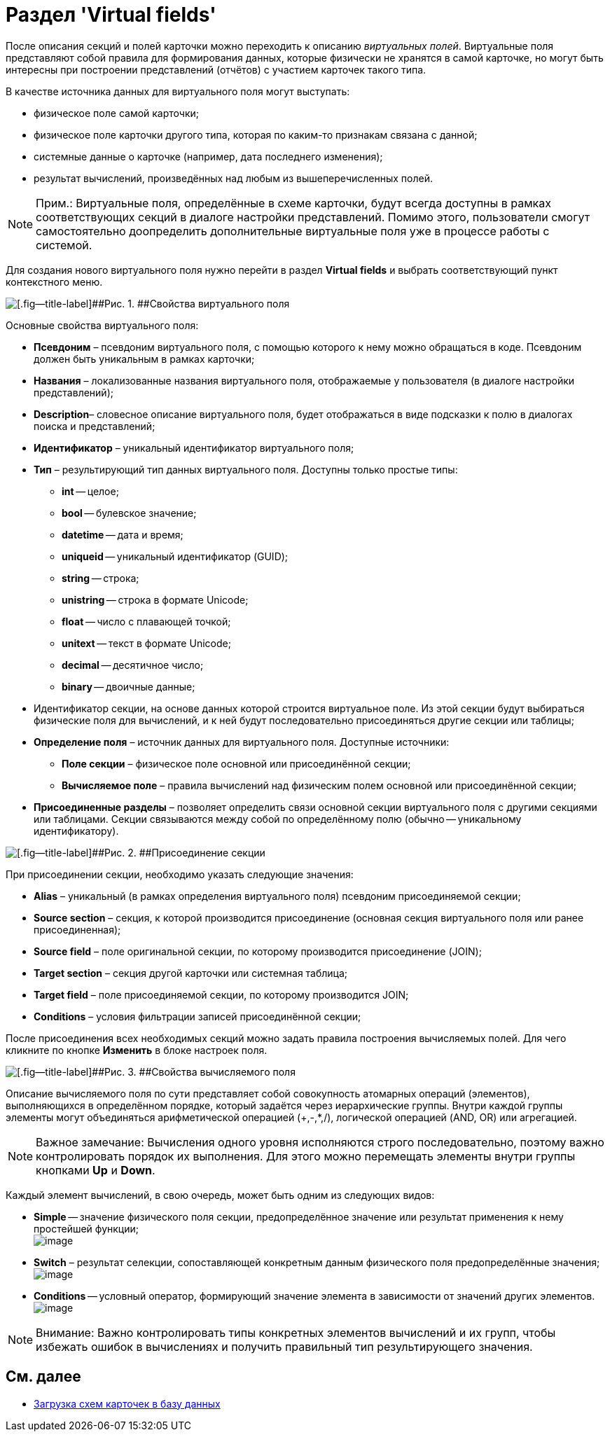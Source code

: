 = Раздел 'Virtual fields'

После описания секций и полей карточки можно переходить к описанию _виртуальных полей_. Виртуальные поля представляют собой правила для формирования данных, которые физически не хранятся в самой карточке, но могут быть интересны при построении представлений (отчётов) с участием карточек такого типа.

В качестве источника данных для виртуального поля могут выступать:

* физическое поле самой карточки;
* физическое поле карточки другого типа, которая по каким-то признакам связана с данной;
* системные данные о карточке (например, дата последнего изменения);
* результат вычислений, произведённых над любым из вышеперечисленных полей.

[NOTE]
====
[.note__title]#Прим.:# Виртуальные поля, определённые в схеме карточки, будут всегда доступны в рамках соответствующих секций в диалоге настройки представлений. Помимо этого, пользователи смогут самостоятельно доопределить дополнительные виртуальные поля уже в процессе работы с системой.
====

Для создания нового виртуального поля нужно перейти в раздел [.keyword .wintitle]*Virtual fields* и выбрать соответствующий пункт контекстного меню.

image::dev_card_11.png[[.fig--title-label]##Рис. 1. ##Свойства виртуального поля]

Основные свойства виртуального поля:

* [.ph .uicontrol]*Псевдоним* – псевдоним виртуального поля, с помощью которого к нему можно обращаться в коде. Псевдоним должен быть уникальным в рамках карточки;
* [.ph .uicontrol]*Названия* – локализованные названия виртуального поля, отображаемые у пользователя (в диалоге настройки представлений);
* [.ph .uicontrol]*Description*– словесное описание виртуального поля, будет отображаться в виде подсказки к полю в диалогах поиска и представлений;
* [.ph .uicontrol]*Идентификатор* – уникальный идентификатор виртуального поля;
* [.ph .uicontrol]*Тип* – результирующий тип данных виртуального поля. Доступны только простые типы:
** *int* -- целое;
** *bool* -- булевское значение;
** *datetime* -- дата и время;
** *uniqueid* -- уникальный идентификатор (GUID);
** *string* -- строка;
** *unistring* -- строка в формате Unicode;
** *float* -- число с плавающей точкой;
** *unitext* -- текст в формате Unicode;
** *decimal* -- десятичное число;
** *binary* -- двоичные данные;
* Идентификатор секции, на основе данных которой строится виртуальное поле. Из этой секции будут выбираться физические поля для вычислений, и к ней будут последовательно присоединяться другие секции или таблицы;
* [.ph .uicontrol]*Определение поля* – источник данных для виртуального поля. Доступные источники:
** *Поле секции* – физическое поле основной или присоединённой секции;
** *Вычисляемое поле* – правила вычислений над физическим полем основной или присоединённой секции;
* [.ph .uicontrol]*Присоединенные разделы* – позволяет определить связи основной секции виртуального поля с другими секциями или таблицами. Секции связываются между собой по определённому полю (обычно -- уникальному идентификатору).

image::dev_card_12.png[[.fig--title-label]##Рис. 2. ##Присоединение секции]

При присоединении секции, необходимо указать следующие значения:

* [.ph .uicontrol]*Alias* – уникальный (в рамках определения виртуального поля) псевдоним присоединяемой секции;
* [.ph .uicontrol]*Source section* – секция, к которой производится присоединение (основная секция виртуального поля или ранее присоединенная);
* [.ph .uicontrol]*Source field* – поле оригинальной секции, по которому производится присоединение (JOIN);
* [.ph .uicontrol]*Target section* – секция другой карточки или системная таблица;
* [.ph .uicontrol]*Target field* – поле присоединяемой секции, по которому производится JOIN;
* [.ph .uicontrol]*Conditions* – условия фильтрации записей присоединённой секции;

После присоединения всех необходимых секций можно задать правила построения вычисляемых полей. Для чего кликните по кнопке [.ph .uicontrol]*Изменить* в блоке настроек поля.

image::dev_card_13.png[[.fig--title-label]##Рис. 3. ##Свойства вычисляемого поля]

Описание вычисляемого поля по сути представляет собой совокупность атомарных операций (элементов), выполняющихся в определённом порядке, который задаётся через иерархические группы. Внутри каждой группы элементы могут объединяться арифметической операцией (+,-,*,/), логической операцией (AND, OR) или агрегацией.

[NOTE]
====
[.note__title]#Важное замечание:# Вычисления одного уровня исполняются строго последовательно, поэтому важно контролировать порядок их выполнения. Для этого можно перемещать элементы внутри группы кнопками [.ph .uicontrol]*Up* и [.ph .uicontrol]*Down*.
====

Каждый элемент вычислений, в свою очередь, может быть одним из следующих видов:

* *Simple* -- значение физического поля секции, предопределённое значение или результат применения к нему простейшей функции; +
image:dev_card_14.png[image] +
* *Switch* – результат селекции, сопоставляющей конкретным данным физического поля предопределённые значения; +
image:dev_card_15.png[image] +
* *Conditions* -- условный оператор, формирующий значение элемента в зависимости от значений других элементов. +
image:dev_card_16.png[image] +

[NOTE]
====
[.note__title]#Внимание:# Важно контролировать типы конкретных элементов вычислений и их групп, чтобы избежать ошибок в вычислениях и получить правильный тип результирующего значения.
====

== См. далее

* xref:CardsDevDataSchemeUploadBase.adoc[Загрузка схем карточек в базу данных]
